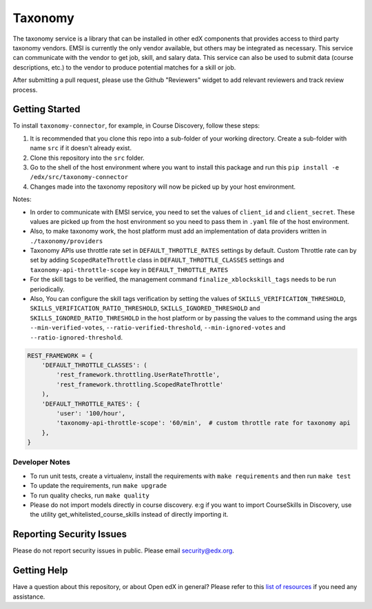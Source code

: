 Taxonomy
========

.. image:: https://img.shields.io/pypi/v/taxonomy-connector.svg
    :target: https://pypi.org/project/taxonomy-connector/
    :alt: PyPI

.. image:: http://codecov.io/github/edx/taxonomy-connector/coverage.svg?branch=master
    :target: http://codecov.io/github/edx/taxonomy-connector?branch=master
    :alt: Codecov

.. image:: https://github.com/edx/taxonomy-connector/workflows/Python%20CI/badge.svg?branch=master
    :target: https://github.com/edx/taxonomy-connector/actions?query=workflow%3A%22Python+CI%22
    :alt: CI

The taxonomy service is a library that can be installed in other edX components
that provides access to third party taxonomy vendors. EMSI is currently the
only vendor available, but others may be integrated as necessary. This service
can communicate with the vendor to get job, skill, and salary data. This service
can also be used to submit data (course descriptions, etc.) to the vendor to
produce potential matches for a skill or job.

After submitting a pull request, please use the Github "Reviewers" widget to add
relevant reviewers and track review process.


Getting Started
---------------

To install ``taxonomy-connector``, for example, in Course Discovery, follow these steps:

#. It is recommended that you clone this repo into a sub-folder of your working directory. Create a sub-folder with name ``src`` if it doesn't already exist.
#. Clone this repository into the ``src`` folder.
#. Go to the shell of the host environment where you want to install this package and run this ``pip install -e /edx/src/taxonomy-connector``
#. Changes made into the taxonomy repository will now be picked up by your host environment.


Notes:

- In order to communicate with EMSI service, you need to set the values of ``client_id`` and ``client_secret``. These values are picked up from the host environment so you need to pass them in ``.yaml`` file of the host environment.
- Also, to make taxonomy work, the host platform must add an implementation of data providers written in ``./taxonomy/providers``
- Taxonomy APIs use throttle rate set in ``DEFAULT_THROTTLE_RATES`` settings by default. Custom Throttle rate can by set by adding ``ScopedRateThrottle`` class in ``DEFAULT_THROTTLE_CLASSES`` settings and ``taxonomy-api-throttle-scope`` key in ``DEFAULT_THROTTLE_RATES``
- For the skill tags to be verified, the management command ``finalize_xblockskill_tags`` needs to be run periodically.
- Also, You can configure the skill tags verification by setting the values of ``SKILLS_VERIFICATION_THRESHOLD``, ``SKILLS_VERIFICATION_RATIO_THRESHOLD``, ``SKILLS_IGNORED_THRESHOLD`` and ``SKILLS_IGNORED_RATIO_THRESHOLD`` in the host platform or by passing the values to the command using the args ``--min-verified-votes``, ``--ratio-verified-threshold``, ``--min-ignored-votes`` and ``--ratio-ignored-threshold``.


.. code-block:: python

    REST_FRAMEWORK = {
        'DEFAULT_THROTTLE_CLASSES': (
            'rest_framework.throttling.UserRateThrottle',
            'rest_framework.throttling.ScopedRateThrottle'
        ),
        'DEFAULT_THROTTLE_RATES': {
            'user': '100/hour',
            'taxonomy-api-throttle-scope': '60/min',  # custom throttle rate for taxonomy api
        },
    }


Developer Notes
~~~~~~~~~~~~~~~

- To run unit tests, create a virtualenv, install the requirements with ``make requirements`` and then run ``make test``
- To update the requirements, run ``make upgrade``
- To run quality checks, run ``make quality``
- Please do not import models directly in course discovery. e:g if you want to import CourseSkills in Discovery, use the utility get_whitelisted_course_skills instead of directly importing it.


Reporting Security Issues
-------------------------

Please do not report security issues in public. Please email security@edx.org.

Getting Help
------------

Have a question about this repository, or about Open edX in general?  Please
refer to this `list of resources`_ if you need any assistance.

.. _list of resources: https://open.edx.org/getting-help
